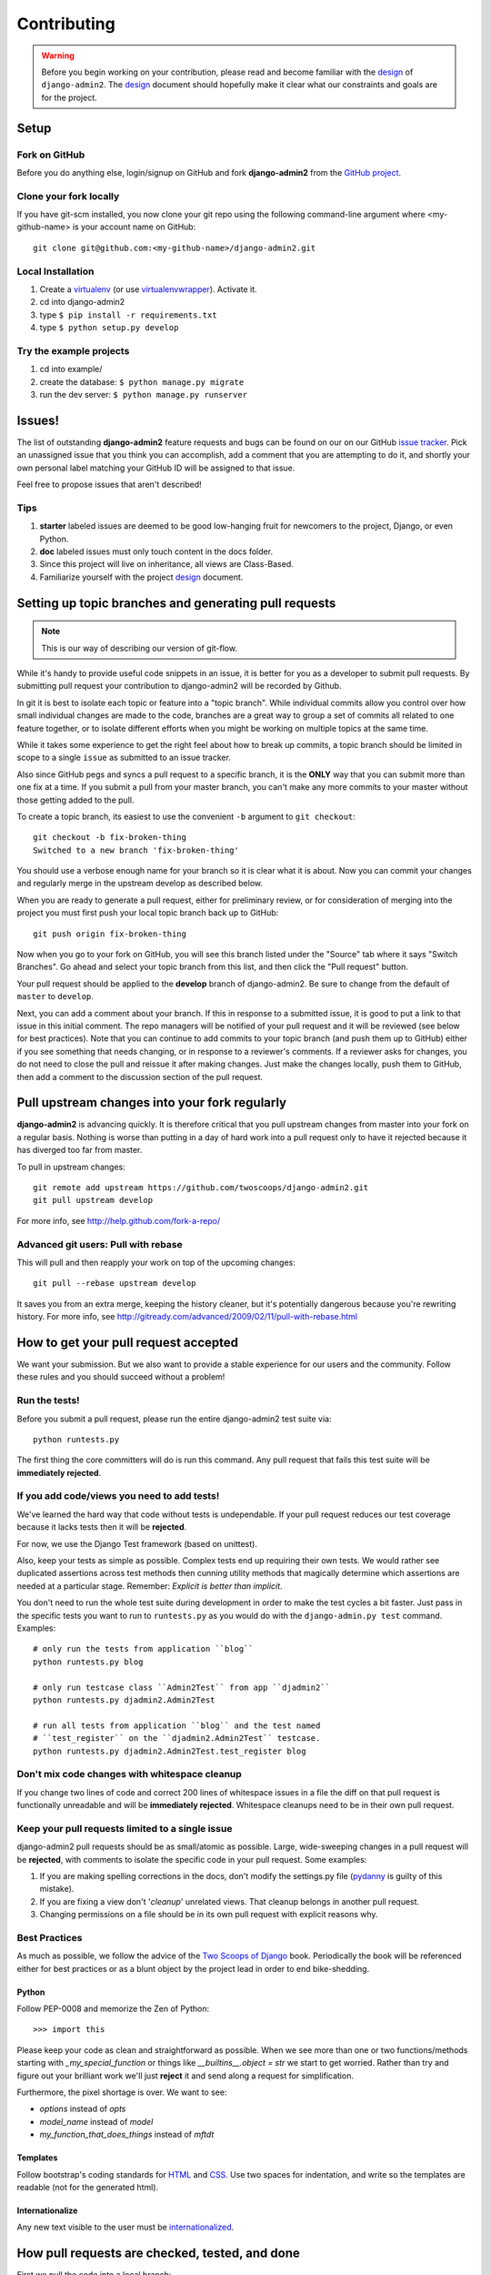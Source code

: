 ============
Contributing
============

.. index:: Contributing

.. warning:: Before you begin working on your contribution, please read and become familiar with the design_ of ``django-admin2``. The design_ document should hopefully make it clear what our constraints and goals are for the project.

.. _design: https://django-admin2.readthedocs.io/en/latest/design.html

.. index::
    single: Contributing; Setup

Setup
=====

Fork on GitHub
--------------

Before you do anything else, login/signup on GitHub and fork **django-admin2** from the `GitHub project`_.

Clone your fork locally
-----------------------

If you have git-scm installed, you now clone your git repo using the following command-line argument where <my-github-name> is your account name on GitHub::

    git clone git@github.com:<my-github-name>/django-admin2.git

Local Installation
-------------------------

1. Create a virtualenv_ (or use virtualenvwrapper_). Activate it.
2. cd into django-admin2
3. type ``$ pip install -r requirements.txt``
4. type ``$ python setup.py develop``

Try the example projects
--------------------------

1. cd into example/
2. create the database: ``$ python manage.py migrate``
3. run the dev server: ``$ python manage.py runserver``

.. _virtualenv: http://www.virtualenv.org/en/latest/
.. _virtualenvwrapper: https://virtualenvwrapper.readthedocs.io/en/latest/

.. index::
    single: Contributing; Issues

Issues!
=======

The list of outstanding **django-admin2** feature requests and bugs can be found on our on our GitHub `issue tracker`_. Pick an unassigned issue that you think you can accomplish, add a comment that you are attempting to do it, and shortly your own personal label matching your GitHub ID will be assigned to that issue.

Feel free to propose issues that aren't described!

Tips
----

#. **starter** labeled issues are deemed to be good low-hanging fruit for newcomers to the project, Django, or even Python.
#. **doc** labeled issues must only touch content in the docs folder.
#. Since this project will live on inheritance, all views are Class-Based.
#. Familiarize yourself with the project design_ document.

.. index:: 
    single: Contributing; Topic Branches
    single: Contributing; Pull Requests

Setting up topic branches and generating pull requests
======================================================

.. note:: This is our way of describing our version of git-flow.

While it's handy to provide useful code snippets in an issue, it is better for
you as a developer to submit pull requests. By submitting pull request your
contribution to django-admin2 will be recorded by Github.

In git it is best to isolate each topic or feature into a "topic branch".  While
individual commits allow you control over how small individual changes are made
to the code, branches are a great way to group a set of commits all related to
one feature together, or to isolate different efforts when you might be working
on multiple topics at the same time.

While it takes some experience to get the right feel about how to break up
commits, a topic branch should be limited in scope to a single ``issue`` as
submitted to an issue tracker.

Also since GitHub pegs and syncs a pull request to a specific branch, it is the
**ONLY** way that you can submit more than one fix at a time.  If you submit
a pull from your master branch, you can't make any more commits to your master
without those getting added to the pull.

To create a topic branch, its easiest to use the convenient ``-b`` argument to ``git checkout``::

    git checkout -b fix-broken-thing
    Switched to a new branch 'fix-broken-thing'

You should use a verbose enough name for your branch so it is clear what it is
about.  Now you can commit your changes and regularly merge in the upstream
develop as described below.

When you are ready to generate a pull request, either for preliminary review,
or for consideration of merging into the project you must first push your local
topic branch back up to GitHub::

    git push origin fix-broken-thing

Now when you go to your fork on GitHub, you will see this branch listed under
the "Source" tab where it says "Switch Branches".  Go ahead and select your
topic branch from this list, and then click the "Pull request" button.

Your pull request should be applied to the **develop** branch of django-admin2.
Be sure to change from the default of ``master`` to ``develop``.

Next, you can add a comment about your branch.  If this in response to
a submitted issue, it is good to put a link to that issue in this initial
comment.  The repo managers will be notified of your pull request and it will
be reviewed (see below for best practices).  Note that you can continue to add
commits to your topic branch (and push them up to GitHub) either if you see
something that needs changing, or in response to a reviewer's comments.  If
a reviewer asks for changes, you do not need to close the pull and reissue it
after making changes. Just make the changes locally, push them to GitHub, then
add a comment to the discussion section of the pull request.

.. index::
    single: Contributing; Pulling Upstream Changes

Pull upstream changes into your fork regularly
==================================================

**django-admin2** is advancing quickly. It is therefore critical that you pull upstream changes from master into your fork on a regular basis. Nothing is worse than putting in a day of hard work into a pull request only to have it rejected because it has diverged too far from master.

To pull in upstream changes::

    git remote add upstream https://github.com/twoscoops/django-admin2.git
    git pull upstream develop

For more info, see http://help.github.com/fork-a-repo/

.. index::
    single: Contributing; Pulling with Rebase

Advanced git users: Pull with rebase
------------------------------------

This will pull and then reapply your work on top of the upcoming changes::

    git pull --rebase upstream develop

It saves you from an extra merge, keeping the history cleaner, but it's potentially dangerous because you're rewriting history. For more info, see http://gitready.com/advanced/2009/02/11/pull-with-rebase.html

.. index::
    single: Contributing; Getting your Pull Requests Accepted

.. index:: Getting your Pull Request Accepting

How to get your pull request accepted
=====================================

We want your submission. But we also want to provide a stable experience for our users and the community. Follow these rules and you should succeed without a problem!

.. index:: 
    single: Getting your Pull Request Accepting; Run the tests!

Run the tests!
--------------

Before you submit a pull request, please run the entire django-admin2 test suite via::

    python runtests.py

The first thing the core committers will do is run this command. Any pull request that fails this test suite will be **immediately rejected**.

.. index:: 
    single: Getting your Pull Request Accepting; Don't reduce test coverage!


If you add code/views you need to add tests!
--------------------------------------------

We've learned the hard way that code without tests is undependable. If your pull request reduces our test coverage because it lacks tests then it will be **rejected**.

For now, we use the Django Test framework (based on unittest).

Also, keep your tests as simple as possible. Complex tests end up requiring their own tests. We would rather see duplicated assertions across test methods then cunning utility methods that magically determine which assertions are needed at a particular stage. Remember: `Explicit is better than implicit`.

You don't need to run the whole test suite during development in order to make
the test cycles a bit faster. Just pass in the specific tests you want to run
to ``runtests.py`` as you would do with the ``django-admin.py test`` command.
Examples::

    # only run the tests from application ``blog``
    python runtests.py blog

    # only run testcase class ``Admin2Test`` from app ``djadmin2``
    python runtests.py djadmin2.Admin2Test

    # run all tests from application ``blog`` and the test named
    # ``test_register`` on the ``djadmin2.Admin2Test`` testcase.
    python runtests.py djadmin2.Admin2Test.test_register blog
    
.. index:: 
    single: Getting your Pull Request Accepting; Don't mix code changes with whitespace cleanup

Don't mix code changes with whitespace cleanup
----------------------------------------------

If you change two lines of code and correct 200 lines of whitespace issues in a file the diff on that pull request is functionally unreadable and will be **immediately rejected**. Whitespace cleanups need to be in their own pull request.

.. index:: 
    single: Getting your Pull Request Accepting; Keep your pull requests limited to single issues

Keep your pull requests limited to a single issue
--------------------------------------------------

django-admin2 pull requests should be as small/atomic as possible. Large, wide-sweeping changes in a pull request will be **rejected**, with comments to isolate the specific code in your pull request. Some examples:

#. If you are making spelling corrections in the docs, don't modify the settings.py file (pydanny_ is guilty of this mistake).
#. If you are fixing a view don't '*cleanup*' unrelated views. That cleanup belongs in another pull request.
#. Changing permissions on a file should be in its own pull request with explicit reasons why.

Best Practices
--------------

As much as possible, we follow the advice of the `Two Scoops of Django`_ book. Periodically the book will be referenced either for best practices or as a blunt object by the project lead in order to end bike-shedding.

.. _`Two Scoops of Django`: https://2scoops.org

Python
~~~~~~

Follow PEP-0008 and memorize the Zen of Python::

    >>> import this

Please keep your code as clean and straightforward as possible. When we see more than one or two functions/methods starting with `_my_special_function` or things like `__builtins__.object = str` we start to get worried. Rather than try and figure out your brilliant work we'll just **reject** it and send along a request for simplification.

Furthermore, the pixel shortage is over. We want to see:

* `options` instead of `opts`
* `model_name` instead of `model`
* `my_function_that_does_things` instead of `mftdt`

Templates
~~~~~~~~~

Follow bootstrap's coding standards for HTML_ and CSS_.  Use two spaces for indentation, and write so the templates are readable (not for the generated html).

.. _HTML: https://github.com/twitter/bootstrap/blob/master/CONTRIBUTING.md#coding-standards-html
.. _CSS: https://github.com/twitter/bootstrap/blob/master/CONTRIBUTING.md#coding-standards-css

Internationalize
~~~~~~~~~~~~~~~~

Any new text visible to the user must be internationalized_.

.. _internationalized: https://django-admin2.readthedocs.io/en/latest/internationalization.html


How pull requests are checked, tested, and done
===============================================

First we pull the code into a local branch::

    git checkout develop
    git checkout -b <submitter-github-name>-<submitter-branch> develop
    git pull git://github.com/<submitter-github-name>/django-admin2.git <submitter-branch> <branch-name>

Then we run the tests::

    coverage run runtests.py
    coverage report

We do the following:

1. Any test failures or the code coverage drops and the pull request is rejected.
2. We open up a browser and make sure it looks okay.
3. We check the commit's code changes and make sure that they follow our rules.

We finish with a merge and push to GitHub::

    git checkout develop
    git merge <branch-name>
    git push origin develop

.. _installation: install.html
.. _GitHub project: https://github.com/twoscoops/django-admin2
.. _issue tracker: https://github.com/twoscoops/django-admin2/issues
.. _pydanny: http://pydanny.com
